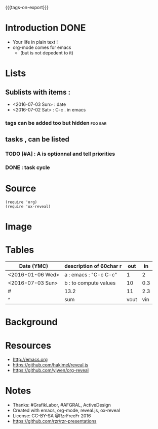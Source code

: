 #+#+TITLE: org-mode to reveal.js
#+OPTIONS: toc:1
#+REVEAL_ROOT: reveal.js
#+REVEAL_HLEVEL: 1
#+REVEAL_THEME: moon
#+MACRO: tags-on-export (eval (format "%s" (cond ((org-export-derived-backend-p org-export-current-backend 'md) "#+OPTIONS: tags:1") ((org-export-derived-backend-p org-export-current-backend 'reveal) "#+OPTIONS: tags:nil"))))
{{{tags-on-export}}}

* Introduction                                                         :DONE:
  - Your life in plain text !
  - org-mode comes for emacs
    - (but is not depedent to it)
* Lists
** Sublists with items :
  - <2016-07-03 Sun> : date
  - <2016-07-02 Sat> : C-c . in emacs

*** tags can be added too but hidden                                :foo:bar:
** tasks , can be listed
*** TODO [#A] : A is optionnal and tell priorities
*** DONE : task cycle
* Source
#+BEGIN_SRC elisp
(require 'org)
(require 'ox-reveal)
#+END_SRC
* Image
  [[http://orgmode.org/img/org-mode-unicorn-logo.png]]

* Tables

| Date (YMC)       | description of 60char r           |  out |  in |
|------------------+-----------------------+------+-----|
| <2016-01-06 Wed> | a : emacs : "C-c C-c" |    1 |   2 |
| <2016-07-03 Sun> | b : to compute values |   10 | 0.3 |
|------------------+-----------------------+------+-----|
| #                | 13.2                  |   11 | 2.3 |
| ^                | sum                   | vout | vin |
#+TBLFM: $sum=vsum($vin+$vout)::$vin=vsum(@I..@II)::$vout=vsum(@I..@II)

* Background
  :PROPERTIES:
  :reveal_background: http://orgmode.org/img/org-mode-unicorn-logo.png
  :reveal_background_repeat: repeat
  :END:

* Resources
  - http://emacs.org
  - https://github.com/hakimel/reveal.js
  - https://github.com/yjwen/org-reveal
* Notes
  - Thanks: #GrafikLabor, #AFGRAL, ActiveDesign
  - Created with emacs, org-mode, reveal.js, ox-reveal
  - License: CC-BY-SA @RzrFreeFr 2016
  - https://github.com/rzr/rzr-presentations


